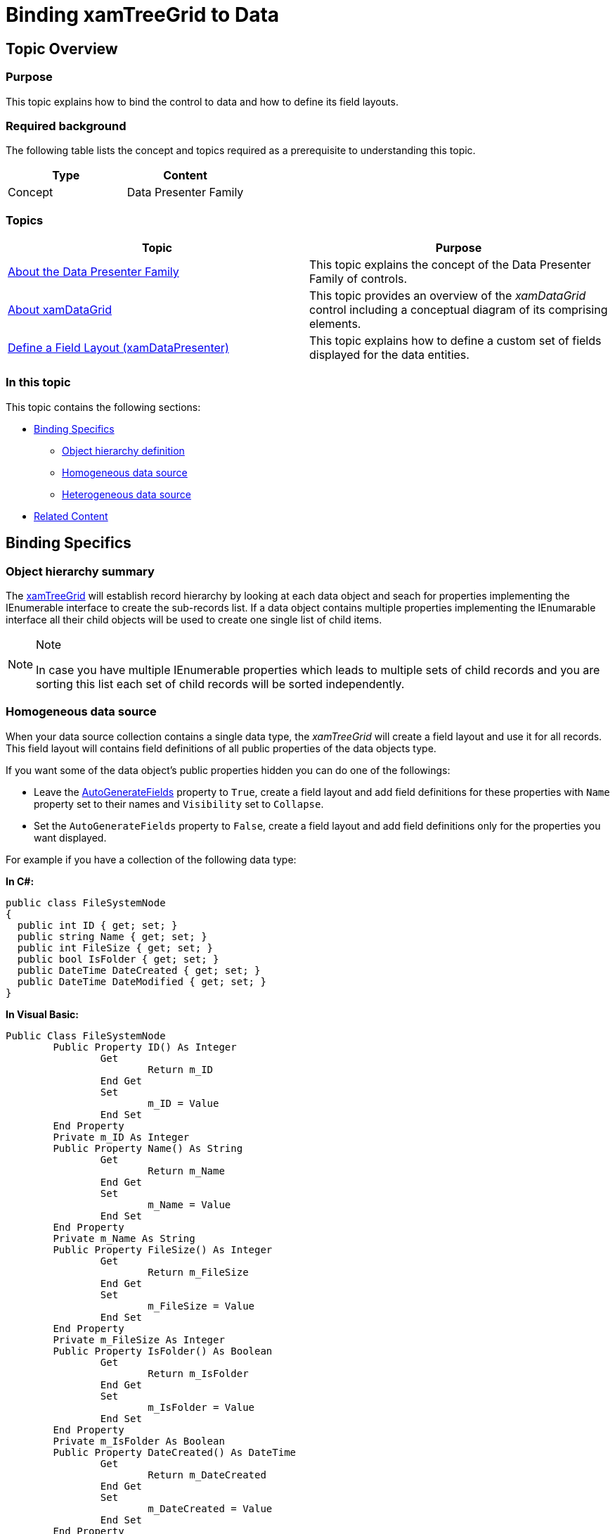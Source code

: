 ﻿////

|metadata|
{
    "name": "xamtreegrid-binding-to-data",
    "tags": ["Data Binding","How Do I"],
    "controlName": ["xamTreeGrid"],
    "guid": "88a7b40f-e7ac-41a2-85f8-9410a09687eb",  
    "buildFlags": [],
    "createdOn": "2015-02-06T12:27:36.1874662Z"
}
|metadata|
////

= Binding xamTreeGrid to Data

== Topic Overview

=== Purpose

This topic explains how to bind the control to data and how to define its field layouts.

=== Required background

The following table lists the concept and topics required as a prerequisite to understanding this topic.

[options="header", cols="a,a"]
|====
|Type|Content

|Concept
|Data Presenter Family
|====
=== Topics
[options="header", cols="a,a"]
|====

|Topic|Purpose 

| link:wpf-about-the-data-presenter-family.html[About the Data Presenter Family] 

|This topic explains the concept of the Data Presenter Family of controls. 

| link:xamdatagrid-understanding-xamdatagrid.html[About xamDataGrid] 

|This topic provides an overview of the _xamDataGrid_ control including a conceptual diagram of its comprising elements. 

| link:xamdatapresenter-define-a-field-layout.html[Define a Field Layout (xamDataPresenter)] 

|This topic explains how to define a custom set of fields displayed for the data entities. 

|====


=== In this topic

This topic contains the following sections:

* <<_Ref411351578, Binding Specifics >>
** <<_Ref411351599,Object hierarchy definition>>
** <<_Ref411351604,Homogeneous data source>>
** <<_Ref411351610,Heterogeneous data source>>

* <<_Ref411351622, Related Content >>

[[_Ref411351578]]
== Binding Specifics

[[_Ref411351599]]

=== Object hierarchy summary

The link:{ApiPlatform}datapresenter{ApiVersion}~infragistics.windows.datapresenter.xamtreegrid.html[xamTreeGrid] will establish record hierarchy by looking at each data object and seach for properties implementing the IEnumerable interface to create the sub-records list. If a data object contains multiple properties implementing the IEnumarable interface all their child objects will be used to create one single list of child items.

.Note
[NOTE]
====
In case you have multiple IEnumerable properties which leads to multiple sets of child records and you are sorting this list each set of child records will be sorted independently.
====

[[_Ref411351604]]

=== Homogeneous data source

When your data source collection contains a single data type, the  _xamTreeGrid_   will create a field layout and use it for all records. This field layout will contains field definitions of all public properties of the data objects type.

If you want some of the data object's public properties hidden you can do one of the followings:

* Leave the link:{ApiPlatform}datapresenter{ApiVersion}~infragistics.windows.datapresenter.fieldlayoutsettings~autogeneratefields.html[AutoGenerateFields] property to `True`, create a field layout and add field definitions for these properties with `Name` property set to their names and `Visibility` set to `Collapse`.
* Set the `AutoGenerateFields` property to `False`, create a field layout and add field definitions only for the properties you want displayed.

For example if you have a collection of the following data type:

*In C#:*

[source,csharp]
----
public class FileSystemNode
{
  public int ID { get; set; }
  public string Name { get; set; }
  public int FileSize { get; set; }
  public bool IsFolder { get; set; }
  public DateTime DateCreated { get; set; }
  public DateTime DateModified { get; set; }
}
----

*In Visual Basic:*

[source,vb]
----
Public Class FileSystemNode
        Public Property ID() As Integer
                Get
                        Return m_ID
                End Get
                Set
                        m_ID = Value
                End Set
        End Property
        Private m_ID As Integer
        Public Property Name() As String
                Get
                        Return m_Name
                End Get
                Set
                        m_Name = Value
                End Set
        End Property
        Private m_Name As String
        Public Property FileSize() As Integer
                Get
                        Return m_FileSize
                End Get
                Set
                        m_FileSize = Value
                End Set
        End Property
        Private m_FileSize As Integer
        Public Property IsFolder() As Boolean
                Get
                        Return m_IsFolder
                End Get
                Set
                        m_IsFolder = Value
                End Set
        End Property
        Private m_IsFolder As Boolean
        Public Property DateCreated() As DateTime
                Get
                        Return m_DateCreated
                End Get
                Set
                        m_DateCreated = Value
                End Set
        End Property
        Private m_DateCreated As DateTime
        Public Property DateModified() As DateTime
                Get
                        Return m_DateModified
                End Get
                Set
                        m_DateModified = Value
                End Set
        End Property
        Private m_DateModified As DateTime
End Class
----

You can hide the "ID", "IsFolder" and "DateCreated" public properties by either of the following ways:

Define fields only for the properties you want to hide, set their `Visibility` property to `Collapesed` and set `AutoGenerateFields` to `True` (or don't specify it at all because true is its default value):

*In XAML:*

[source,xaml]
----
<igDP:XamTreeGrid>
  <igDP:XamTreeGrid.FieldLayoutSettings>
    <igDP:FieldLayoutSettings AutoGenerateFields="True" />
  </igDP:XamTreeGrid.FieldLayoutSettings>
  <igDP:XamTreeGrid.FieldLayouts>
    <igDP:FieldLayout>
      <igDP:NumericField Name="ID" Visibility="Collapsed" />
      <igDP:CheckBoxField Name="IsFolder" Visibility="Collapsed" />
      <igDP:NumericField Name="FileSize" Visibility="Collapsed" />
    </igDP:FieldLayout>
  </igDP:XamTreeGrid.FieldLayouts>
</igDP:XamTreeGrid>
----

Define fields only for the properties you want visible and set `AutoGenerateFields` to `False`:

*In XAML:*

[source,xaml]
----
<igDP:XamTreeGrid>
  <igDP:XamTreeGrid.FieldLayoutSettings>
    <igDP:FieldLayoutSettings AutoGenerateFields=" />
  </igDP:XamTreeGrid.FieldLayoutSettings>
  <igDP:XamTreeGrid.FieldLayouts>
    <igDP:FieldLayout>
      <igDP:TextField Name="Name" Label="Name" />
      <igDP:NumericField Name="FileSize" Label="Size" />
      <igDP:DateTimeField Name="DateModified" Label="Date" />
    </igDP:FieldLayout>
  </igDP:XamTreeGrid.FieldLayouts>
</igDP:XamTreeGrid>
----

[[_Ref411351610]]

=== Heterogeneous data source

When your data source collection contains multiple data types, the  _xamTreeGrid_   will create field layouts for each type. These field layouts will contain field definitions of all public properties of the respective types. The first field layout created will also be the default one. You can change the default field layout by setting the link:{ApiPlatform}datapresenter{ApiVersion}~infragistics.windows.datapresenter.fieldlayout~isdefault.html[IsDefault] property on any field layout.

.Note
[NOTE]
====
The default field layout is also used by the control to render the grid's columns.
====

The non-default field layouts are used to map their type's properties to the fields in the default field layout by matching the `Name` or `Label` properties.

Keep in mind the following rules when defining a non-default field layout:

* For each property you want displayed, define a field which `Name` property matches exactly the name of the data object's property.
* Set the `Label` property of each field definition to match the `Name` or `Label` of a field from the default field layout to create the mapping.
* If you think the field layout definitions may be ambiguous (for example you may have two different types but you are only mapping fields from them which exist in both types) you can set the type name as the field layout's `Key` property.

For example if you have the following type definitions:

*In C#:*

[source,csharp]
----
public class SystemNodeBase
{
  public int ID { get; set; }
  public DateTime DateCreated { get; set; }
  public DateTime DateModified { get; set; }
}
public class FileNode : SystemNodeBase
{
  public string FileName { get; set; }
  public long FileSize { get; set; }
}
public class FolderNode : SystemNodeBase
{
  public string FolderName { get; set; }
  private List<object> _children;
  public List<object> Children
  {
    get { return this._children; }
    set { this._children = value; }
  }
}
----

*In Visual Basic:*

[source,vb]
----
Public Class SystemNodeBase
        Public Property ID() As Integer
                Get
                        Return m_ID
                End Get
                Set
                        m_ID = Value
                End Set
        End Property
        Private m_ID As Integer
        Public Property DateCreated() As DateTime
                Get
                        Return m_DateCreated
                End Get
                Set
                        m_DateCreated = Value
                End Set
        End Property
        Private m_DateCreated As DateTime
        Public Property DateModified() As DateTime
                Get
                        Return m_DateModified
                End Get
                Set
                        m_DateModified = Value
                End Set
        End Property
        Private m_DateModified As DateTime
End Class
Public Class FileNode
        Inherits SystemNodeBase
        Public Property FileName() As String
                Get
                        Return m_FileName
                End Get
                Set
                        m_FileName = Value
                End Set
        End Property
        Private m_FileName As String
        Public Property FileSize() As Long
                Get
                        Return m_FileSize
                End Get
                Set
                        m_FileSize = Value
                End Set
        End Property
        Private m_FileSize As Long
End Class
Public Class FolderNode
        Inherits SystemNodeBase
        Public Property FolderName() As String
                Get
                        Return m_FolderName
                End Get
                Set
                        m_FolderName = Value
                End Set
        End Property
        Private m_FolderName As String
        Private _children As List(Of Object)
        Public Property Children() As List(Of Object)
                Get
                        Return Me._children
                End Get
                Set
                        Me._children = Value
                End Set
        End Property
End Class
----

You can have the following default field layout definition for the `FolderNode` type:

*In XAML:*

[source,xaml]
----
<igDP:FieldLayout Key="FolderNode" IsDefault="True">
  <igDP:TextField Name="FolderName" Label="Name" />
  <igDP:TemplateField BindingType="Unbound" Label="Size" DataType="{x:Type sys:String}">
    <igDP:TemplateField.DisplayTemplate>
      <DataTemplate>
        <TextBlock HorizontalAlignment="Center" Text="&lt;DIR&gt;" />
      </DataTemplate>
    </igDP:TemplateField.DisplayTemplate>
  </igDP:TemplateField>
  <igDP:DateTimeField Name="DateModified" Label="Date" />
  <igDP:Field Name="Children" />
</igDP:FieldLayout>
----

And the field layout definition for the `FileNode` type:

*In XAML:*

[source,xaml]
----
<igDP:FieldLayout Key="FileNode">
  <igDP:TextField Name="FileName" Label="Name" />
  <igDP:NumericField Name="FileSize" Label="Size" />
  <igDP:DateTimeField Name="DateModified" Label="Date" />
</igDP:FieldLayout>
----

[[_Ref411351622]]
== Related Content

=== Topics

The following topics provide additional information related to this topic.

[options="header", cols="a,a"]
|====
|Topic|Purpose

| link:xamtreegrid-adding.html[Adding xamTreeGrid to Your Page]
|This topic provides detailed instructions to help you get up and running as soon as possible with the control.

| link:xamtreegrid-configuring.html[Configuring xamTreeGrid]
|This is a set of topics describing how to configure the control.

| link:xamtreegrid-styling.html[Styling xamTreeGrid]
|This is a set of topics describing how to style some key elements of the control.

|====

=== Sample

The following sample provides additional information related to this topic.

[options="header", cols="a,a"]
|====
|Sample|Purpose

| link:{SamplesURL}/tree-grid/heterogeneous-data[Heterogeneous Data]
|This sample demonstrates how to bind the control to a heterogeneous data source and define separate field layout for each data type.

|====